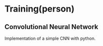 #+TITLE Machine Learning Notes(Coursera)

* Training(person)

** Convolutional Neural Network
Implementation of a simple CNN with python. 
